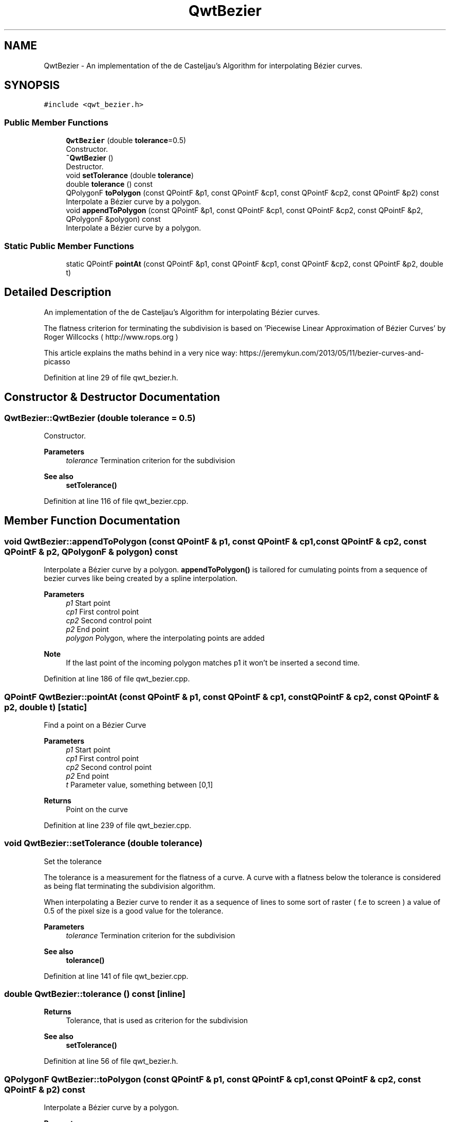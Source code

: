.TH "QwtBezier" 3 "Sun Jul 18 2021" "Version 6.2.0" "Qwt User's Guide" \" -*- nroff -*-
.ad l
.nh
.SH NAME
QwtBezier \- An implementation of the de Casteljau’s Algorithm for interpolating Bézier curves\&.  

.SH SYNOPSIS
.br
.PP
.PP
\fC#include <qwt_bezier\&.h>\fP
.SS "Public Member Functions"

.in +1c
.ti -1c
.RI "\fBQwtBezier\fP (double \fBtolerance\fP=0\&.5)"
.br
.RI "Constructor\&. "
.ti -1c
.RI "\fB~QwtBezier\fP ()"
.br
.RI "Destructor\&. "
.ti -1c
.RI "void \fBsetTolerance\fP (double \fBtolerance\fP)"
.br
.ti -1c
.RI "double \fBtolerance\fP () const"
.br
.ti -1c
.RI "QPolygonF \fBtoPolygon\fP (const QPointF &p1, const QPointF &cp1, const QPointF &cp2, const QPointF &p2) const"
.br
.RI "Interpolate a Bézier curve by a polygon\&. "
.ti -1c
.RI "void \fBappendToPolygon\fP (const QPointF &p1, const QPointF &cp1, const QPointF &cp2, const QPointF &p2, QPolygonF &polygon) const"
.br
.RI "Interpolate a Bézier curve by a polygon\&. "
.in -1c
.SS "Static Public Member Functions"

.in +1c
.ti -1c
.RI "static QPointF \fBpointAt\fP (const QPointF &p1, const QPointF &cp1, const QPointF &cp2, const QPointF &p2, double t)"
.br
.in -1c
.SH "Detailed Description"
.PP 
An implementation of the de Casteljau’s Algorithm for interpolating Bézier curves\&. 

The flatness criterion for terminating the subdivision is based on 'Piecewise Linear Approximation of Bézier Curves' by Roger Willcocks ( http://www.rops.org )
.PP
This article explains the maths behind in a very nice way: https://jeremykun.com/2013/05/11/bezier-curves-and-picasso 
.PP
Definition at line 29 of file qwt_bezier\&.h\&.
.SH "Constructor & Destructor Documentation"
.PP 
.SS "QwtBezier::QwtBezier (double tolerance = \fC0\&.5\fP)"

.PP
Constructor\&. 
.PP
\fBParameters\fP
.RS 4
\fItolerance\fP Termination criterion for the subdivision 
.RE
.PP
\fBSee also\fP
.RS 4
\fBsetTolerance()\fP 
.RE
.PP

.PP
Definition at line 116 of file qwt_bezier\&.cpp\&.
.SH "Member Function Documentation"
.PP 
.SS "void QwtBezier::appendToPolygon (const QPointF & p1, const QPointF & cp1, const QPointF & cp2, const QPointF & p2, QPolygonF & polygon) const"

.PP
Interpolate a Bézier curve by a polygon\&. \fBappendToPolygon()\fP is tailored for cumulating points from a sequence of bezier curves like being created by a spline interpolation\&.
.PP
\fBParameters\fP
.RS 4
\fIp1\fP Start point 
.br
\fIcp1\fP First control point 
.br
\fIcp2\fP Second control point 
.br
\fIp2\fP End point 
.br
\fIpolygon\fP Polygon, where the interpolating points are added
.RE
.PP
\fBNote\fP
.RS 4
If the last point of the incoming polygon matches p1 it won't be inserted a second time\&. 
.RE
.PP

.PP
Definition at line 186 of file qwt_bezier\&.cpp\&.
.SS "QPointF QwtBezier::pointAt (const QPointF & p1, const QPointF & cp1, const QPointF & cp2, const QPointF & p2, double t)\fC [static]\fP"
Find a point on a Bézier Curve
.PP
\fBParameters\fP
.RS 4
\fIp1\fP Start point 
.br
\fIcp1\fP First control point 
.br
\fIcp2\fP Second control point 
.br
\fIp2\fP End point 
.br
\fIt\fP Parameter value, something between [0,1]
.RE
.PP
\fBReturns\fP
.RS 4
Point on the curve 
.RE
.PP

.PP
Definition at line 239 of file qwt_bezier\&.cpp\&.
.SS "void QwtBezier::setTolerance (double tolerance)"
Set the tolerance
.PP
The tolerance is a measurement for the flatness of a curve\&. A curve with a flatness below the tolerance is considered as being flat terminating the subdivision algorithm\&.
.PP
When interpolating a Bezier curve to render it as a sequence of lines to some sort of raster ( f\&.e to screen ) a value of 0\&.5 of the pixel size is a good value for the tolerance\&.
.PP
\fBParameters\fP
.RS 4
\fItolerance\fP Termination criterion for the subdivision 
.RE
.PP
\fBSee also\fP
.RS 4
\fBtolerance()\fP 
.RE
.PP

.PP
Definition at line 141 of file qwt_bezier\&.cpp\&.
.SS "double QwtBezier::tolerance () const\fC [inline]\fP"

.PP
\fBReturns\fP
.RS 4
Tolerance, that is used as criterion for the subdivision 
.RE
.PP
\fBSee also\fP
.RS 4
\fBsetTolerance()\fP 
.RE
.PP

.PP
Definition at line 56 of file qwt_bezier\&.h\&.
.SS "QPolygonF QwtBezier::toPolygon (const QPointF & p1, const QPointF & cp1, const QPointF & cp2, const QPointF & p2) const"

.PP
Interpolate a Bézier curve by a polygon\&. 
.PP
\fBParameters\fP
.RS 4
\fIp1\fP Start point 
.br
\fIcp1\fP First control point 
.br
\fIcp2\fP Second control point 
.br
\fIp2\fP End point
.RE
.PP
\fBReturns\fP
.RS 4
Interpolating polygon 
.RE
.PP

.PP
Definition at line 157 of file qwt_bezier\&.cpp\&.

.SH "Author"
.PP 
Generated automatically by Doxygen for Qwt User's Guide from the source code\&.
